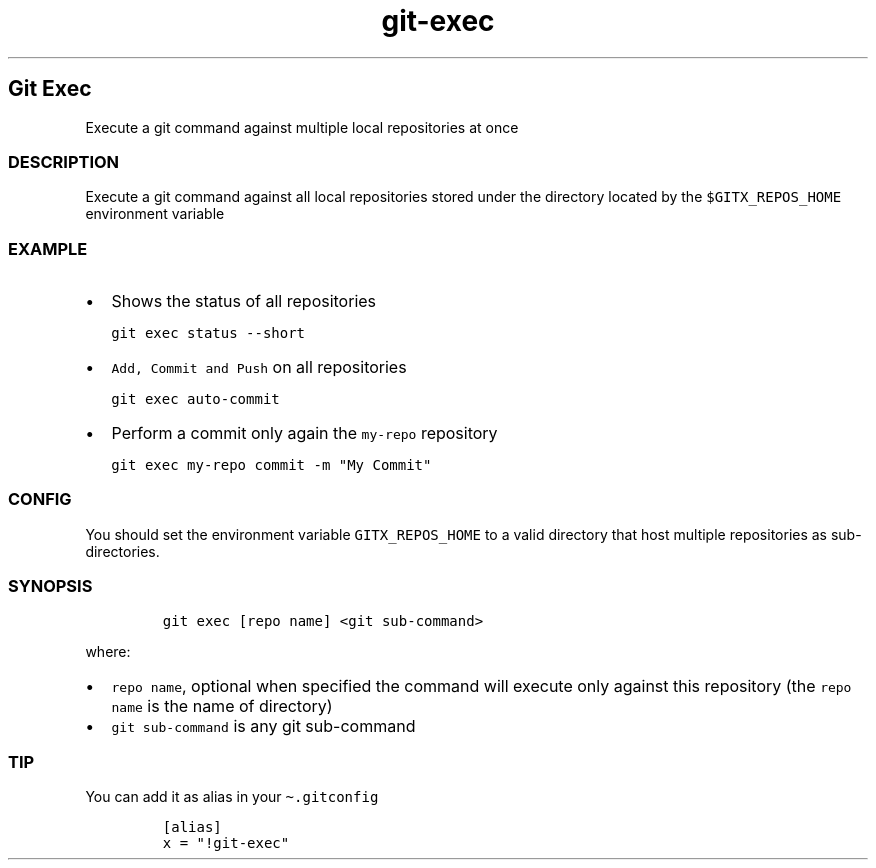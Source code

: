 .\" Automatically generated by Pandoc 2.17.1.1
.\"
.\" Define V font for inline verbatim, using C font in formats
.\" that render this, and otherwise B font.
.ie "\f[CB]x\f[]"x" \{\
. ftr V B
. ftr VI BI
. ftr VB B
. ftr VBI BI
.\}
.el \{\
. ftr V CR
. ftr VI CI
. ftr VB CB
. ftr VBI CBI
.\}
.TH "git-exec" "1" "" "Version Latest" "git-exec"
.hy
.SH Git Exec
.PP
Execute a git command against multiple local repositories at once
.SS DESCRIPTION
.PP
Execute a git command against all local repositories stored under the
directory located by the \f[V]$GITX_REPOS_HOME\f[R] environment variable
.SS EXAMPLE
.IP \[bu] 2
Shows the status of all repositories
.IP
.nf
\f[C]
git exec status --short
\f[R]
.fi
.IP \[bu] 2
\f[V]Add, Commit and Push\f[R] on all repositories
.IP
.nf
\f[C]
git exec auto-commit
\f[R]
.fi
.IP \[bu] 2
Perform a commit only again the \f[V]my-repo\f[R] repository
.IP
.nf
\f[C]
git exec my-repo commit -m \[dq]My Commit\[dq]
\f[R]
.fi
.SS CONFIG
.PP
You should set the environment variable \f[V]GITX_REPOS_HOME\f[R] to a
valid directory that host multiple repositories as sub-directories.
.SS SYNOPSIS
.IP
.nf
\f[C]
git exec [repo name] <git sub-command>
\f[R]
.fi
.PP
where:
.IP \[bu] 2
\f[V]repo name\f[R], optional when specified the command will execute
only against this repository (the \f[V]repo name\f[R] is the name of
directory)
.IP \[bu] 2
\f[V]git sub-command\f[R] is any git sub-command
.SS TIP
.PP
You can add it as alias in your \f[V]\[ti].gitconfig\f[R]
.IP
.nf
\f[C]
[alias]
x = \[dq]!git-exec\[dq]
\f[R]
.fi
